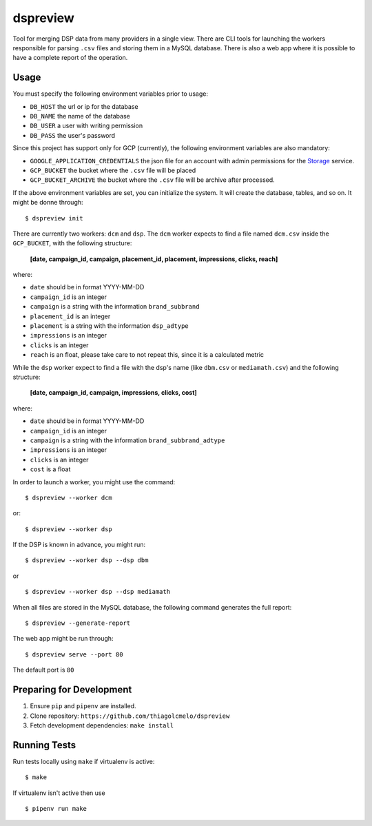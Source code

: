 dspreview
=========

Tool for merging DSP data from many providers in a single view. There are CLI
tools for launching the workers responsible for parsing ``.csv`` files and 
storing them in a MySQL database. There is also a web app where it is possible
to have a complete report of the operation.

Usage
-----

You must specify the following environment variables prior to usage:

- ``DB_HOST`` the url or ip for the database
- ``DB_NAME`` the name of the database
- ``DB_USER`` a user with writing permission
- ``DB_PASS`` the user's password

Since this project has support only for GCP (currently), the following 
environment variables are also mandatory:

- ``GOOGLE_APPLICATION_CREDENTIALS`` the json file for an account with admin permissions for the `Storage`_ service.
- ``GCP_BUCKET`` the bucket where the ``.csv`` file will be placed
- ``GCP_BUCKET_ARCHIVE`` the bucket where the ``.csv`` file will be archive after processed.

If the above environment variables are set, you can initialize the system.
It will create the database, tables, and so on. It might be donne through:

::

    $ dspreview init


There are currently two workers: ``dcm`` and ``dsp``. The ``dcm`` worker expects
to find a file named ``dcm.csv`` inside the ``GCP_BUCKET``, with the 
following structure:

    **[date, campaign_id, campaign, placement_id, placement, impressions, clicks, reach]**

where:

- ``date`` should be in format YYYY-MM-DD
- ``campaign_id`` is an integer
- ``campaign`` is a string with the information ``brand_subbrand``
- ``placement_id`` is an integer
- ``placement`` is a string with the information ``dsp_adtype``
- ``impressions`` is an integer
- ``clicks`` is an integer
- ``reach`` is an float, please take care to not repeat this, since it is a calculated metric

While the ``dsp`` worker expect to find a file with the dsp's name (like
``dbm.csv`` or ``mediamath.csv``) and the following structure:

    **[date, campaign_id, campaign, impressions, clicks, cost]**

where:

- ``date`` should be in format YYYY-MM-DD
- ``campaign_id`` is an integer
- ``campaign`` is a string with the information ``brand_subbrand_adtype``
- ``impressions`` is an integer
- ``clicks`` is an integer
- ``cost`` is a float

In order to launch a worker, you might use the command:

:: 

    $ dspreview --worker dcm

or:

::

    $ dspreview --worker dsp


If the DSP is known in advance, you might run:

::

    $ dspreview --worker dsp --dsp dbm

or

::

    $ dspreview --worker dsp --dsp mediamath


When all files are stored in the MySQL database, the following command generates
the full report:

::

    $ dspreview --generate-report

The web app might be run through:

::

    $ dspreview serve --port 80

The default port is ``80``


Preparing for Development
-------------------------

1. Ensure ``pip`` and ``pipenv`` are installed.
2. Clone repository: ``https://github.com/thiagolcmelo/dspreview``
3. Fetch development dependencies: ``make install``


Running Tests
-------------

Run tests locally using ``make`` if virtualenv is active:

::

    $ make

If virtualenv isn't active then use

::

    $ pipenv run make

.. _Storage: https://cloud.google.com/storage/
.. _SQL: https://cloud.google.com/sql/